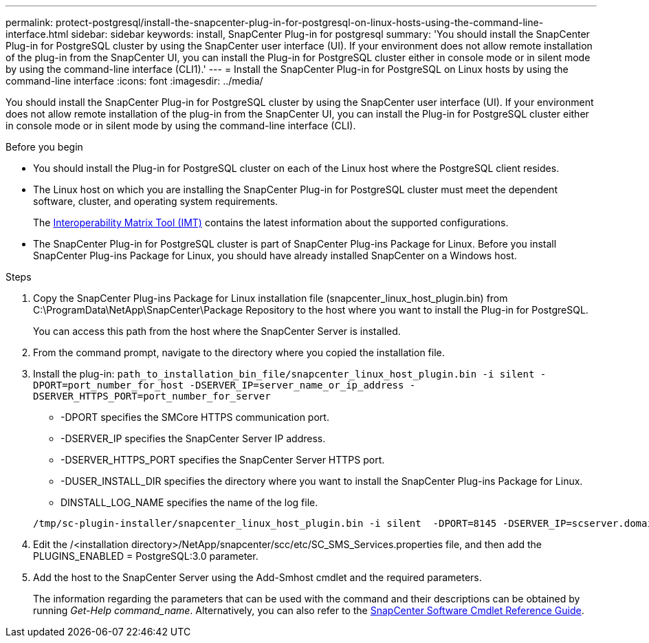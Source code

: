 ---
permalink: protect-postgresql/install-the-snapcenter-plug-in-for-postgresql-on-linux-hosts-using-the-command-line-interface.html
sidebar: sidebar
keywords: install, SnapCenter Plug-in for postgresql
summary: 'You should install the SnapCenter Plug-in for PostgreSQL cluster by using the SnapCenter user interface (UI). If your environment does not allow remote installation of the plug-in from the SnapCenter UI, you can install the Plug-in for PostgreSQL cluster either in console mode or in silent mode by using the command-line interface (CLI1).'
---
= Install the SnapCenter Plug-in for PostgreSQL on Linux hosts by using the command-line interface
:icons: font
:imagesdir: ../media/

[.lead]
You should install the SnapCenter Plug-in for PostgreSQL cluster by using the SnapCenter user interface (UI). If your environment does not allow remote installation of the plug-in from the SnapCenter UI, you can install the Plug-in for PostgreSQL cluster either in console mode or in silent mode by using the command-line interface (CLI).

.Before you begin

* You should install the Plug-in for PostgreSQL cluster on each of the Linux host where the PostgreSQL client resides.
* The Linux host on which you are installing the SnapCenter Plug-in for PostgreSQL cluster must meet the dependent software, cluster, and operating system requirements.
+
The https://imt.netapp.com/imt/imt.jsp?components=180320;180333;&solution=1257&isHWU&src=IMT[Interoperability Matrix Tool (IMT)] contains the latest information about the supported configurations.

* The SnapCenter Plug-in for PostgreSQL cluster is part of SnapCenter Plug-ins Package for Linux. Before you install SnapCenter Plug-ins Package for Linux, you should have already installed SnapCenter on a Windows host.

.Steps

. Copy the SnapCenter Plug-ins Package for Linux installation file (snapcenter_linux_host_plugin.bin) from C:\ProgramData\NetApp\SnapCenter\Package Repository to the host where you want to install the Plug-in for PostgreSQL.
+
You can access this path from the host where the SnapCenter Server is installed.

. From the command prompt, navigate to the directory where you copied the installation file.
. Install the plug-in: `path_to_installation_bin_file/snapcenter_linux_host_plugin.bin -i silent -DPORT=port_number_for_host -DSERVER_IP=server_name_or_ip_address -DSERVER_HTTPS_PORT=port_number_for_server`
 ** -DPORT specifies the SMCore HTTPS communication port.
 ** -DSERVER_IP specifies the SnapCenter Server IP address.
 ** -DSERVER_HTTPS_PORT specifies the SnapCenter Server HTTPS port.
 ** -DUSER_INSTALL_DIR specifies the directory where you want to install the SnapCenter Plug-ins Package for Linux.
 ** DINSTALL_LOG_NAME specifies the name of the log file.

+
----
/tmp/sc-plugin-installer/snapcenter_linux_host_plugin.bin -i silent  -DPORT=8145 -DSERVER_IP=scserver.domain.com -DSERVER_HTTPS_PORT=8146 -DUSER_INSTALL_DIR=/opt -DINSTALL_LOG_NAME=SnapCenter_Linux_Host_Plugin_Install_2.log -DCHOSEN_FEATURE_LIST=CUSTOM
----
. Edit the /<installation directory>/NetApp/snapcenter/scc/etc/SC_SMS_Services.properties file, and then add the PLUGINS_ENABLED = PostgreSQL:3.0 parameter.
. Add the host to the SnapCenter Server using the Add-Smhost cmdlet and the required parameters.
+
The information regarding the parameters that can be used with the command and their descriptions can be obtained by running _Get-Help command_name_. Alternatively, you can also refer to the https://docs.netapp.com/us-en/snapcenter-cmdlets/index.html[SnapCenter Software Cmdlet Reference Guide^].
